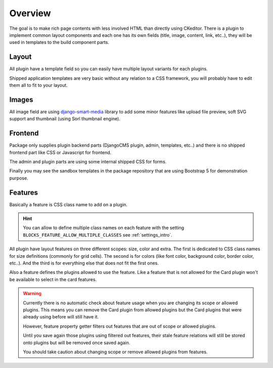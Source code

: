 .. _django-smart-media: https://github.com/sveetch/django-smart-media

.. _overview_intro:

========
Overview
========

The goal is to make rich page contents with less involved HTML than directly using
CKeditor. There is a plugin to implement common layout components and each one has its
own fields (title, image, content, link, etc..), they will be used in templates to
the build component parts.


Layout
******

All plugin have a template field so you can easily have multiple layout variants for
each plugins.

Shipped application templates are very basic without any relation to a CSS framework,
you will probably have to edit them all to fit to your layout.


Images
******

All image field are using `django-smart-media`_ library to add some minor features like
upload file preview, soft SVG support and thumbnail (using Sorl thumbnail engine).


Frontend
********

Package only supplies plugin backend parts (DjangoCMS plugin, admin, templates, etc..)
and there is no shipped frontend part like CSS or Javascript for frontend.

The admin and plugin parts are using some internal shipped CSS for forms.

Finally you may see the sandbox templates in the package repository that are using
Bootstrap 5 for demonstration purpose.

Features
********

Basically a feature is CSS class name to add on a plugin.

.. Hint::
    You can allow to define multiple class names on each feature with the setting
    ``BLOCKS_FEATURE_ALLOW_MULTIPLE_CLASSES`` see :ref:`settings_intro`.

All plugin have layout features on three different scopes: size, color and extra. The
first is dedicated to CSS class names for size definitions (commonly for grid cells).
The second is for colors (like font color, background color, border color, etc..). And
the third is for everything else that does not fit the first ones.

Also a feature defines the plugins allowed to use the feature. Like a feature that is
not  allowed for the Card plugin won't be available to select in the card features.

.. Warning::
    Currently there is no automatic check about feature usage when you are changing its
    scope or allowed plugins. This means you can remove the Card plugin from allowed
    plugins but the Card plugins that were already using before will still have it.

    However, feature property getter filters out features that are out of scope or
    allowed plugins.

    Until you save again those plugins using filtered out features, their stale feature
    relations will still be stored onto plugins but will be removed once saved again.

    You should take caution about changing scope or remove allowed plugins from
    features.
